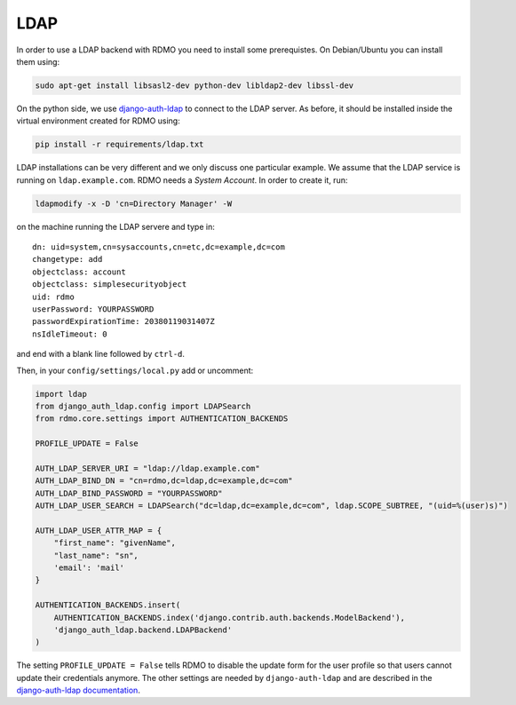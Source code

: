 LDAP
~~~~

In order to use a LDAP backend with RDMO you need to install some prerequistes. On Debian/Ubuntu you can install them using:

.. code:: bash

    sudo apt-get install libsasl2-dev python-dev libldap2-dev libssl-dev

On the python side, we use `django-auth-ldap <http://pythonhosted.org/django-auth-ldap>`_ to connect to the LDAP server. As before, it should be installed inside the virtual environment created for RDMO using:

.. code:: bash

    pip install -r requirements/ldap.txt

LDAP installations can be very different and we only discuss one particular example. We assume that the LDAP service is running on ``ldap.example.com``. RDMO needs a *System Account*. In order to create it, run:

.. code:: bash

    ldapmodify -x -D 'cn=Directory Manager' -W

on the machine running the LDAP servere and type in:

::

    dn: uid=system,cn=sysaccounts,cn=etc,dc=example,dc=com
    changetype: add
    objectclass: account
    objectclass: simplesecurityobject
    uid: rdmo
    userPassword: YOURPASSWORD
    passwordExpirationTime: 20380119031407Z
    nsIdleTimeout: 0

and end with a blank line followed by ``ctrl-d``.

Then, in your ``config/settings/local.py`` add or uncomment:

.. code:: python

    import ldap
    from django_auth_ldap.config import LDAPSearch
    from rdmo.core.settings import AUTHENTICATION_BACKENDS

    PROFILE_UPDATE = False

    AUTH_LDAP_SERVER_URI = "ldap://ldap.example.com"
    AUTH_LDAP_BIND_DN = "cn=rdmo,dc=ldap,dc=example,dc=com"
    AUTH_LDAP_BIND_PASSWORD = "YOURPASSWORD"
    AUTH_LDAP_USER_SEARCH = LDAPSearch("dc=ldap,dc=example,dc=com", ldap.SCOPE_SUBTREE, "(uid=%(user)s)")

    AUTH_LDAP_USER_ATTR_MAP = {
        "first_name": "givenName",
        "last_name": "sn",
        'email': 'mail'
    }

    AUTHENTICATION_BACKENDS.insert(
        AUTHENTICATION_BACKENDS.index('django.contrib.auth.backends.ModelBackend'),
        'django_auth_ldap.backend.LDAPBackend'
    )

The setting ``PROFILE_UPDATE = False`` tells RDMO to disable the update form for the user profile so that users cannot update their credentials anymore. The other settings are needed by ``django-auth-ldap`` and are described in the `django-auth-ldap documentation <http://pythonhosted.org/django-auth-ldap>`_.
